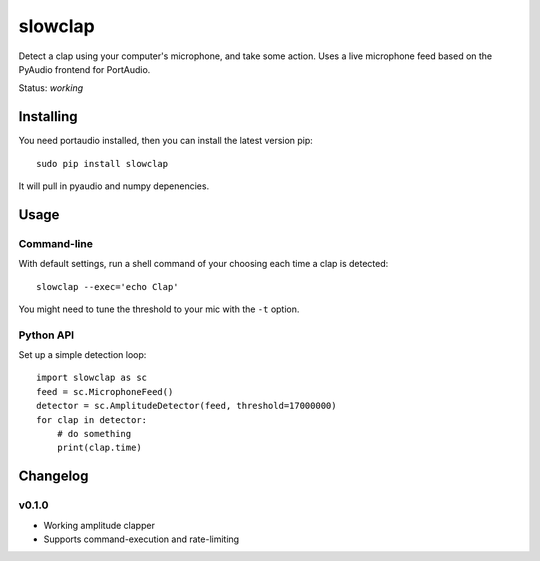 slowclap
========

Detect a clap using your computer's microphone, and take some action. Uses a live microphone feed based on the PyAudio frontend for PortAudio.

Status: *working*

Installing
----------

You need portaudio installed, then you can install the latest version pip::

    sudo pip install slowclap

It will pull in pyaudio and numpy depenencies.

Usage
------

Command-line
~~~~~~~~~~~~

With default settings, run a shell command of your choosing each time a clap is detected::

    slowclap --exec='echo Clap'

You might need to tune the threshold to your mic with the ``-t`` option.

Python API
~~~~~~~~~~

Set up a simple detection loop::

    import slowclap as sc
    feed = sc.MicrophoneFeed()
    detector = sc.AmplitudeDetector(feed, threshold=17000000)
    for clap in detector:
        # do something
        print(clap.time)

Changelog
---------

v0.1.0
~~~~~~

- Working amplitude clapper
- Supports command-execution and rate-limiting
